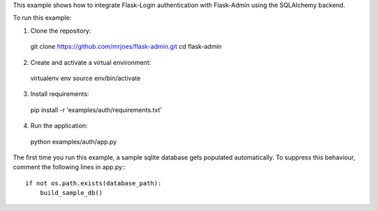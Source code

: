 This example shows how to integrate Flask-Login authentication with Flask-Admin using the SQLAlchemy backend.

To run this example:

1. Clone the repository::

  git clone https://github.com/mrjoes/flask-admin.git
  cd flask-admin

2. Create and activate a virtual environment::

  virtualenv env
  source env/bin/activate

3. Install requirements::

  pip install -r 'examples/auth/requirements.txt'

4. Run the application::

  python examples/auth/app.py

The first time you run this example, a sample sqlite database gets populated automatically. To suppress this behaviour,
comment the following lines in app.py:::

  if not os.path.exists(database_path):
      build_sample_db()
